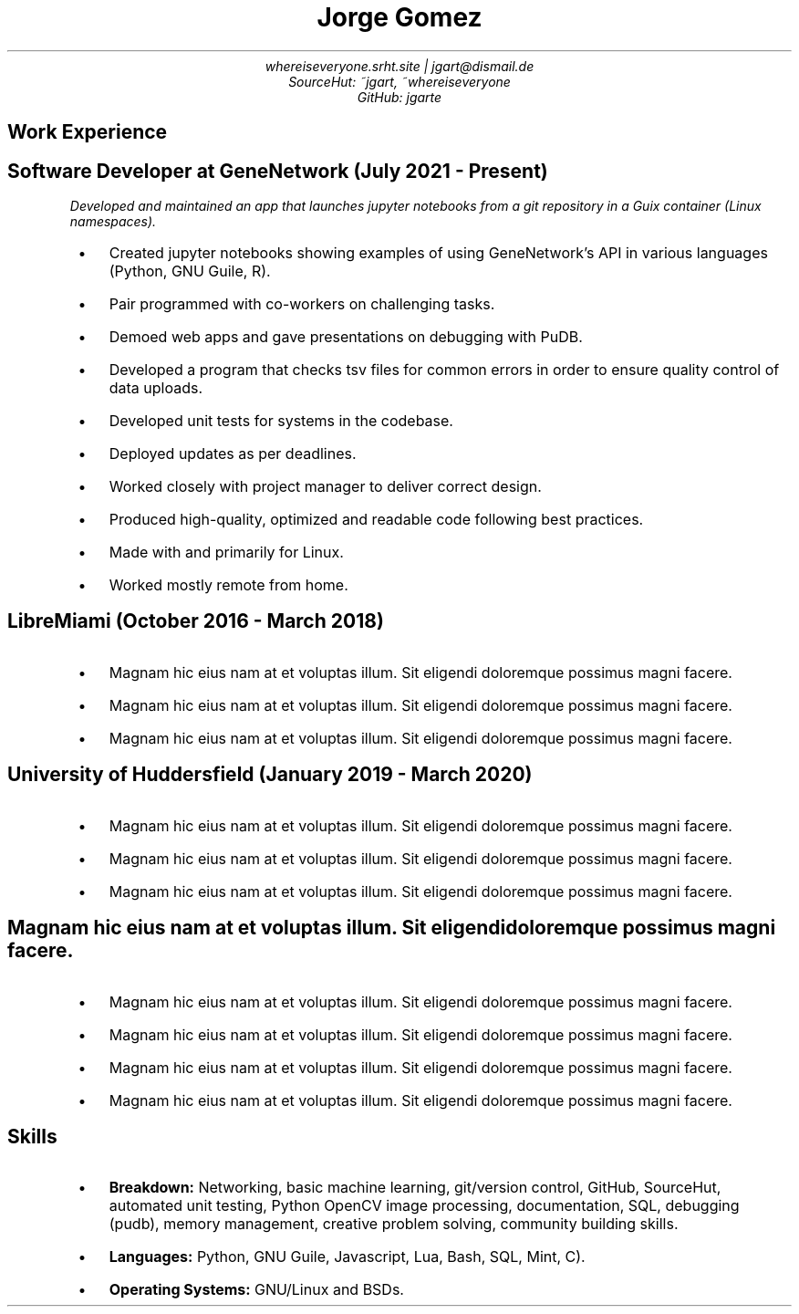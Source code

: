 .de BL
.IP \(bu 2
..
.nr PS 8
.nr HY 0

.TL
Jorge Gomez
.AU
whereiseveryone.srht.site | jgart@dismail.de
SourceHut: ~jgart, ~whereiseveryone
GitHub: jgarte
.BR
.SH
Work Experience
.RS
.SH
Software Developer at GeneNetwork (July 2021 - Present)
.PP
.I
Developed and maintained an app that launches jupyter notebooks from a git repository
in a Guix container (Linux namespaces).
.BL
Created jupyter notebooks showing examples of using GeneNetwork's API in various languages (Python, GNU Guile, R).
.BL
Pair programmed with co-workers on challenging tasks.
.BL
Demoed web apps and gave presentations on debugging with PuDB.
.BL
Developed a program that checks tsv files for common errors in order to ensure quality control of data uploads. 
.BL
Developed unit tests for systems in the codebase.
.BL
Deployed updates as per deadlines.
.BL
Worked closely with project manager to deliver correct design.
.BL
Produced high-quality, optimized and readable code following best practices.
.BL
Made with and primarily for Linux.
.BL
Worked mostly remote from home.
.SH 
LibreMiami (October 2016 - March 2018)
.BL
Magnam hic eius nam at et voluptas illum. Sit eligendi doloremque possimus magni facere. 
.BL
Magnam hic eius nam at et voluptas illum. Sit eligendi doloremque possimus magni facere. 
.BL
Magnam hic eius nam at et voluptas illum. Sit eligendi doloremque possimus magni facere. 
.SH
University of Huddersfield (January 2019 - March 2020)
.BL
Magnam hic eius nam at et voluptas illum. Sit eligendi doloremque possimus magni facere. 
.BL
Magnam hic eius nam at et voluptas illum. Sit eligendi doloremque possimus magni facere. 
.BL
Magnam hic eius nam at et voluptas illum. Sit eligendi doloremque possimus magni facere. 
.SH
Magnam hic eius nam at et voluptas illum. Sit eligendi doloremque possimus magni facere. 
.BL
Magnam hic eius nam at et voluptas illum. Sit eligendi doloremque possimus magni facere. 
.BL
Magnam hic eius nam at et voluptas illum. Sit eligendi doloremque possimus magni facere. 
.BL
Magnam hic eius nam at et voluptas illum. Sit eligendi doloremque possimus magni facere. 
.BL
Magnam hic eius nam at et voluptas illum. Sit eligendi doloremque possimus magni facere. 
.RE
.SH
Skills
.RS
.BL
\f[B]Breakdown:\f[] Networking, basic machine learning, git/version control, GitHub, SourceHut,  automated unit testing, Python OpenCV image processing, documentation, SQL, debugging (pudb), memory management, creative problem solving, community building skills.
.BL
\f[B]Languages:\f[] Python, GNU Guile, Javascript, Lua, Bash, SQL, Mint, C).
.BL
\f[B]Operating Systems:\f[] GNU/Linux and BSDs.

.RE
